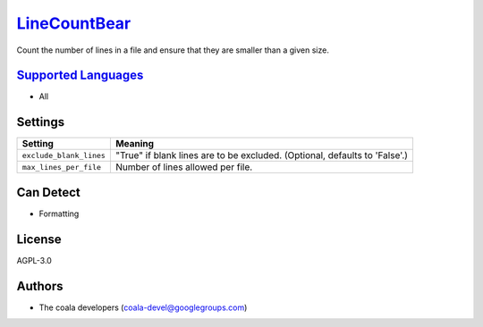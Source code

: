`LineCountBear <https://github.com/coala/coala-bears/tree/master/bears/general/LineCountBear.py>`_
==================================================================================================

Count the number of lines in a file and ensure that they are smaller than a given size.

`Supported Languages <../README.rst>`_
--------------------------------------

* All

Settings
--------

+--------------------------+------------------------------------------------------+
| Setting                  |  Meaning                                             |
+==========================+======================================================+
|                          |                                                      |
| ``exclude_blank_lines``  | "True" if blank lines are to be excluded. (Optional, |
|                          | defaults to 'False'.)                                |
|                          |                                                      |
+--------------------------+------------------------------------------------------+
|                          |                                                      |
| ``max_lines_per_file``   | Number of lines allowed per file.                    +
|                          |                                                      |
+--------------------------+------------------------------------------------------+


Can Detect
----------

* Formatting

License
-------

AGPL-3.0

Authors
-------

* The coala developers (coala-devel@googlegroups.com)
